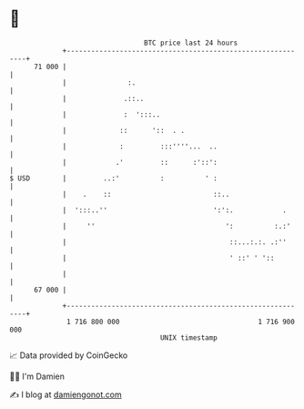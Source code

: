 * 👋

#+begin_example
                                    BTC price last 24 hours                    
                +------------------------------------------------------------+ 
         71 000 |                                                            | 
                |               :.                                           | 
                |              .::..                                         | 
                |              :  ':::..                                     | 
                |             ::      '::  . .                               | 
                |             :         :::''''...  ..                       | 
                |            .'         ::      :'::':                       | 
   $ USD        |         ..:'          :          ' :                       | 
                |    .    ::                         ::..                    | 
                |  ':::..''                          ':':.            .      | 
                |     ''                                ':          :.:'     | 
                |                                        ::...:.:. .:''      | 
                |                                        ' ::' ' '::         | 
                |                                                            | 
         67 000 |                                                            | 
                +------------------------------------------------------------+ 
                 1 716 800 000                                  1 716 900 000  
                                        UNIX timestamp                         
#+end_example
📈 Data provided by CoinGecko

🧑‍💻 I'm Damien

✍️ I blog at [[https://www.damiengonot.com][damiengonot.com]]
